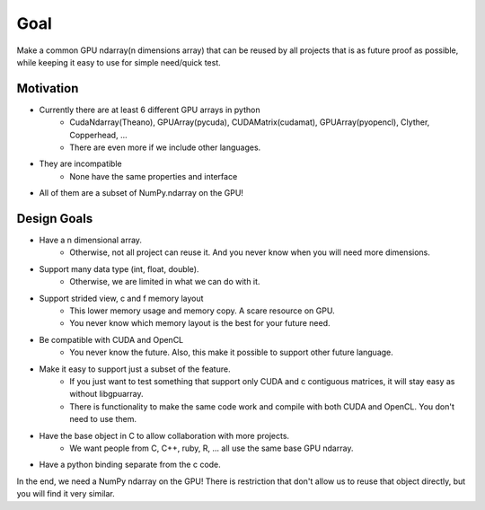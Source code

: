 Goal
====

Make a common GPU ndarray(n dimensions array) that can be reused by
all projects that is as future proof as possible, while keeping it easy
to use for simple need/quick test.


Motivation
----------

* Currently there are at least 6 different GPU arrays in python
    * CudaNdarray(Theano), GPUArray(pycuda), CUDAMatrix(cudamat), GPUArray(pyopencl), Clyther, Copperhead, ...
    * There are even more if we include other languages.
* They are incompatible
    * None have the same properties and interface
*   All of them are a subset of NumPy.ndarray on the GPU!


Design Goals
------------

* Have a n dimensional array.
    * Otherwise, not all project can reuse it. And you never know when you will need more dimensions.
* Support many data type (int, float, double).
    * Otherwise, we are limited in what we can do with it.
* Support strided view, c and f memory layout
    * This lower memory usage and memory copy. A scare resource on GPU.
    * You never know which memory layout is the best for your future need.
* Be compatible with CUDA and OpenCL
    * You never know the future. Also, this make it possible to support other future language.
* Make it easy to support just a subset of the feature.
    * If you just want to test something that support only CUDA and c contiguous matrices, it will stay easy as without libgpuarray.
    * There is functionality to make the same code work and compile with both CUDA and OpenCL. You don't need to use them.
* Have the base object in C to allow collaboration with more projects.
    * We want people from C, C++, ruby, R, ... all use the same base GPU ndarray.
* Have a python binding separate from the c code.

In the end, we need a NumPy ndarray on the GPU! There is restriction
that don't allow us to reuse that object directly, but you will find
it very similar.

